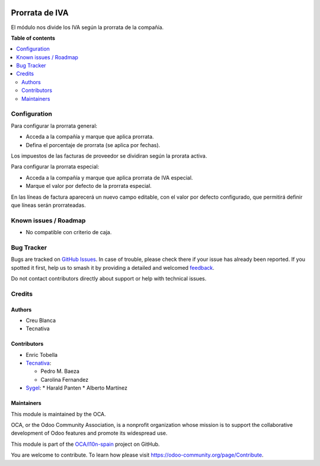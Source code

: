 .. image:: https://odoo-community.org/readme-banner-image
   :target: https://odoo-community.org/get-involved?utm_source=readme
   :alt: Odoo Community Association

===============
Prorrata de IVA
===============

.. 
   !!!!!!!!!!!!!!!!!!!!!!!!!!!!!!!!!!!!!!!!!!!!!!!!!!!!
   !! This file is generated by oca-gen-addon-readme !!
   !! changes will be overwritten.                   !!
   !!!!!!!!!!!!!!!!!!!!!!!!!!!!!!!!!!!!!!!!!!!!!!!!!!!!
   !! source digest: sha256:6ad9b2c7e28728025758c1430344b6c1dc1b8dea17115fe6299b1730c013fbad
   !!!!!!!!!!!!!!!!!!!!!!!!!!!!!!!!!!!!!!!!!!!!!!!!!!!!

.. |badge1| image:: https://img.shields.io/badge/maturity-Beta-yellow.png
    :target: https://odoo-community.org/page/development-status
    :alt: Beta
.. |badge2| image:: https://img.shields.io/badge/license-AGPL--3-blue.png
    :target: http://www.gnu.org/licenses/agpl-3.0-standalone.html
    :alt: License: AGPL-3
.. |badge3| image:: https://img.shields.io/badge/github-OCA%2Fl10n--spain-lightgray.png?logo=github
    :target: https://github.com/OCA/l10n-spain/tree/16.0/l10n_es_vat_prorate
    :alt: OCA/l10n-spain
.. |badge4| image:: https://img.shields.io/badge/weblate-Translate%20me-F47D42.png
    :target: https://translation.odoo-community.org/projects/l10n-spain-16-0/l10n-spain-16-0-l10n_es_vat_prorate
    :alt: Translate me on Weblate
.. |badge5| image:: https://img.shields.io/badge/runboat-Try%20me-875A7B.png
    :target: https://runboat.odoo-community.org/builds?repo=OCA/l10n-spain&target_branch=16.0
    :alt: Try me on Runboat

|badge1| |badge2| |badge3| |badge4| |badge5|

El módulo nos divide los IVA según la prorrata de la compañía.

**Table of contents**

.. contents::
   :local:

Configuration
=============

Para configurar la prorrata general:

* Acceda a la compañía y marque que aplica prorrata.
* Defina el porcentaje de prorrata (se aplica por fechas).

Los impuestos de las facturas de proveedor se dividiran según la prorata activa.

Para configurar la prorrata especial:

* Acceda a la compañía y marque que aplica prorrata de IVA especial.
* Marque el valor por defecto de la prorrata especial.

En las líneas de factura aparecerá un nuevo campo editable, con el valor por defecto
configurado, que permitirá definir que líneas serán prorrateadas.

Known issues / Roadmap
======================

- No compatible con criterio de caja.

Bug Tracker
===========

Bugs are tracked on `GitHub Issues <https://github.com/OCA/l10n-spain/issues>`_.
In case of trouble, please check there if your issue has already been reported.
If you spotted it first, help us to smash it by providing a detailed and welcomed
`feedback <https://github.com/OCA/l10n-spain/issues/new?body=module:%20l10n_es_vat_prorate%0Aversion:%2016.0%0A%0A**Steps%20to%20reproduce**%0A-%20...%0A%0A**Current%20behavior**%0A%0A**Expected%20behavior**>`_.

Do not contact contributors directly about support or help with technical issues.

Credits
=======

Authors
~~~~~~~

* Creu Blanca
* Tecnativa

Contributors
~~~~~~~~~~~~

* Enric Tobella
* `Tecnativa <https://www.tecnativa.com/>`_:

  * Pedro M. Baeza
  * Carolina Fernandez
* `Sygel <https://www.sygel.es/>`_:
  * Harald Panten
  * Alberto Martínez

Maintainers
~~~~~~~~~~~

This module is maintained by the OCA.

.. image:: https://odoo-community.org/logo.png
   :alt: Odoo Community Association
   :target: https://odoo-community.org

OCA, or the Odoo Community Association, is a nonprofit organization whose
mission is to support the collaborative development of Odoo features and
promote its widespread use.

This module is part of the `OCA/l10n-spain <https://github.com/OCA/l10n-spain/tree/16.0/l10n_es_vat_prorate>`_ project on GitHub.

You are welcome to contribute. To learn how please visit https://odoo-community.org/page/Contribute.
